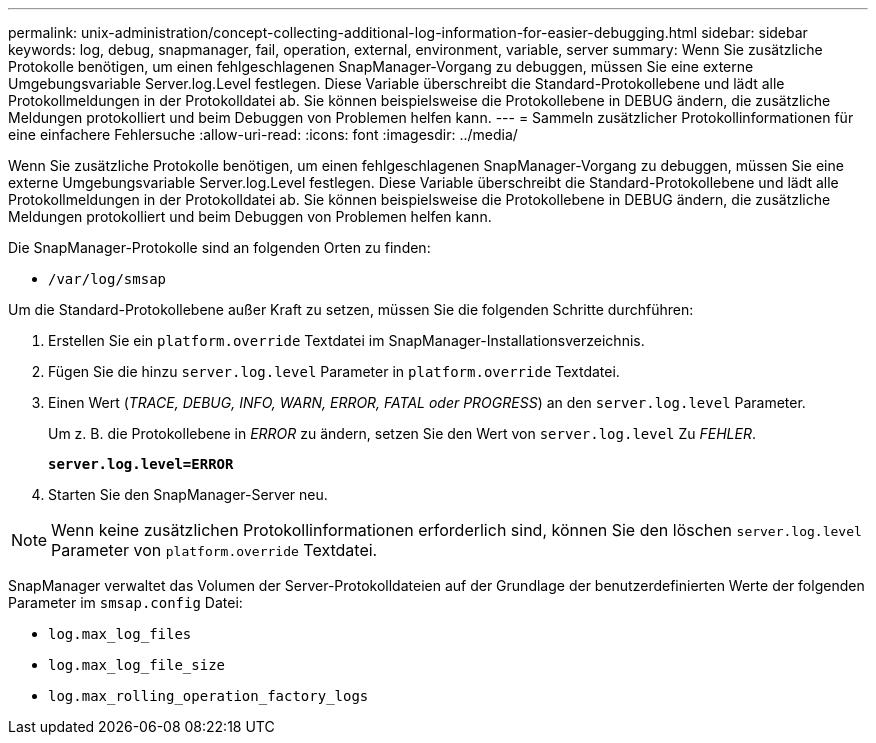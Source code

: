 ---
permalink: unix-administration/concept-collecting-additional-log-information-for-easier-debugging.html 
sidebar: sidebar 
keywords: log, debug, snapmanager, fail, operation, external, environment, variable, server 
summary: Wenn Sie zusätzliche Protokolle benötigen, um einen fehlgeschlagenen SnapManager-Vorgang zu debuggen, müssen Sie eine externe Umgebungsvariable Server.log.Level festlegen. Diese Variable überschreibt die Standard-Protokollebene und lädt alle Protokollmeldungen in der Protokolldatei ab. Sie können beispielsweise die Protokollebene in DEBUG ändern, die zusätzliche Meldungen protokolliert und beim Debuggen von Problemen helfen kann. 
---
= Sammeln zusätzlicher Protokollinformationen für eine einfachere Fehlersuche
:allow-uri-read: 
:icons: font
:imagesdir: ../media/


[role="lead"]
Wenn Sie zusätzliche Protokolle benötigen, um einen fehlgeschlagenen SnapManager-Vorgang zu debuggen, müssen Sie eine externe Umgebungsvariable Server.log.Level festlegen. Diese Variable überschreibt die Standard-Protokollebene und lädt alle Protokollmeldungen in der Protokolldatei ab. Sie können beispielsweise die Protokollebene in DEBUG ändern, die zusätzliche Meldungen protokolliert und beim Debuggen von Problemen helfen kann.

Die SnapManager-Protokolle sind an folgenden Orten zu finden:

* `/var/log/smsap`


Um die Standard-Protokollebene außer Kraft zu setzen, müssen Sie die folgenden Schritte durchführen:

. Erstellen Sie ein `platform.override` Textdatei im SnapManager-Installationsverzeichnis.
. Fügen Sie die hinzu `server.log.level` Parameter in `platform.override` Textdatei.
. Einen Wert (_TRACE, DEBUG, INFO, WARN, ERROR, FATAL oder PROGRESS_) an den `server.log.level` Parameter.
+
Um z. B. die Protokollebene in _ERROR_ zu ändern, setzen Sie den Wert von `server.log.level` Zu _FEHLER_.

+
`*server.log.level=ERROR*`

. Starten Sie den SnapManager-Server neu.



NOTE: Wenn keine zusätzlichen Protokollinformationen erforderlich sind, können Sie den löschen `server.log.level` Parameter von `platform.override` Textdatei.

SnapManager verwaltet das Volumen der Server-Protokolldateien auf der Grundlage der benutzerdefinierten Werte der folgenden Parameter im `smsap.config` Datei:

* `log.max_log_files`
* `log.max_log_file_size`
* `log.max_rolling_operation_factory_logs`

